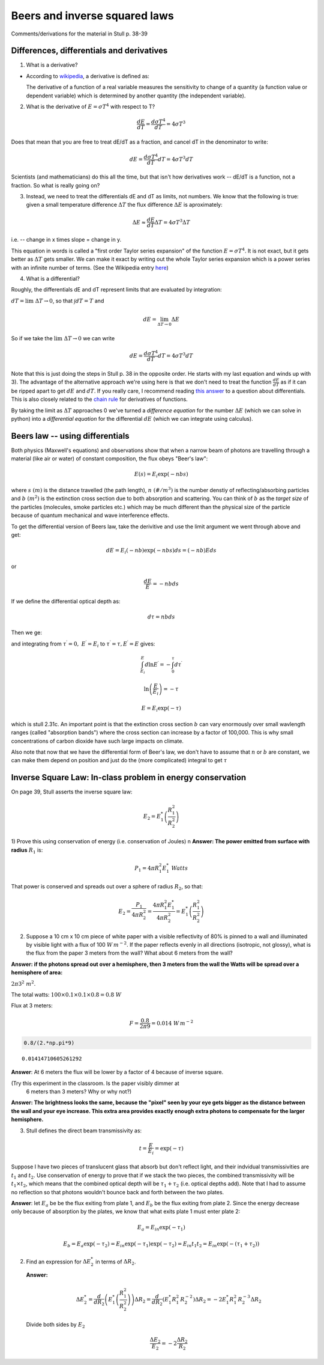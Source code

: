 .. _beers_law_answers:

Beers and inverse squared laws
++++++++++++++++++++++++++++++

Comments/derivations for the material in  Stull p. 38-39

.. _differences_answers:

Differences, differentials and derivatives
==========================================

1) What is a derivative?

-  According to
   `wikipedia <https://en.wikipedia.org/wiki/Derivative>`__, a
   derivative is defined as:

   The derivative of a function of a real variable measures the
   sensitivity to change of a quantity (a function value or dependent
   variable) which is determined by another quantity (the independent
   variable).

2) What is the derivative of :math:`E = \sigma T^4` with respect to T?

.. math:: \frac{dE}{dT} = \frac{d \sigma T^4}{dT} = 4 \sigma T^3 

Does that mean that you are free to treat dE/dT as a fraction, and
cancel dT in the denominator to write:

.. math:: dE = \frac{d \sigma T^4}{dT} dT = 4 \sigma T^3 dT

Scientists (and mathematicians) do this all the time, but that isn't how
derivatives work -- dE/dT is a function, not a fraction. So what is
really going on?

3) Instead, we need to treat the differentials dE and dT as limits, not
   numbers. We know that the following is true: given a small
   temperature difference :math:`\Delta T` the flux difference
   :math:`\Delta E` is aproximately:

.. math::  \Delta E \approx  \frac{dE}{dT} \Delta T =  4 \sigma T^3 \Delta T 

i.e. -- change in x times slope = change in y.

This equation in words is called a "first order Taylor series expansion"
of the function :math:`E = \sigma T^4`. It is not exact, but it gets
better as :math:`\Delta T` gets smaller. We can make it exact by writing
out the whole Taylor series expansion which is a power series with an
infinite number of terms. (See the Wikipedia entry
`here <https://en.wikipedia.org/wiki/Taylor_series>`__)

4) What is a differential?

Roughly, the differentials dE and dT represent limits that are evaluated
by integration:

:math:`dT = \lim{\  \Delta T \to 0}`, so that
:math:`\int dT = T` and

.. math::  dE = \lim_{ \Delta T \to 0} \Delta E

So if we take the :math:`\lim{\  \Delta T \to 0}` we can write

.. math:: dE = \frac{d \sigma T^4}{dT} dT = 4 \sigma T^3 dT

Note that this is just doing the steps in Stull p. 38 in the opposite
order. He starts with my last equation and winds up with 3). The
advantage of the alternative approach we're using here is that we don't
need to treat the function :math:`\frac{dE}{dT}` as if it can be ripped
apart to get :math:`dE` and :math:`dT`. If you really care, I recommend
reading `this
answer <http://math.stackexchange.com/questions/23902/what-is-the-practical-difference-between-a-differential-and-a-derivative>`__
to a question about differentials. This is also closely related to the
`chain rule <https://en.wikipedia.org/wiki/Chain_rule>`__ for
derivatives of functions.

By taking the limit as :math:`\Delta T` approaches 0 we've turned a
*difference equation* for the number :math:`\Delta E` (which we can
solve in python) into a *differential equation* for the differential
:math:`dE` (which we can integrate using calculus).

Beers law -- using differentials
================================

Both physics (Maxwell's equations) and observations show that when a
narrow beam of photons are travelling through a material (like air or
water) of constant composition, the flux obeys "Beer's law":

.. math::  E(s) = E_i \exp (-n b s) 

where :math:`s\ (m)` is the distance travelled (the path length),
:math:`n\ (\#/m^3)` is the number denstiy of reflecting/absorbing
particles and :math:`b\ (m^2)` is the extinction cross section due to
both absorption and scattering. You can think of :math:`b` as the
*target size* of the particles (molecules, smoke particles etc.) which
may be much different than the physical size of the particle because of
quantum mechanical and wave interference effects.

To get the differential version of Beers law, take the derivitive and
use the limit argument we went through above and get:

.. math:: dE = E_i (-nb) \exp(-nbs) ds =  (-nb) E ds

or

.. math:: \frac{dE}{E} = -n b ds

If we define the differential optical depth as:

.. math:: d\tau = n b ds

.. raw:: html
         
     <a name="diffbeers"></a>
          
Then we ge:


.. math:: \frac{dE^\prime}{E^\prime} = d \ln E^\prime = -d \tau^\prime
  :label: diffbeers_answer
          
and integrating from :math:`\tau^\prime=0,\ E^\prime=E_i` to
:math:`\tau^\prime = \tau,E^\prime = E` gives:

.. math:: \int_{E_i}^E  d \ln E^\prime = -\int_0^\tau d\tau^\prime

.. math:: \ln \left ( \frac{E}{E_i} \right ) = - \tau

.. math:: E = E_i \exp (-\tau) 

          
which is stull 2.31c. An important point is that the extinction cross
section :math:`b` can vary enormously over small wavlength ranges
(called "absorption bands") where the cross section can increase by a
factor of 100,000. This is why small concentrations of carbon dioxide
have such large impacts on climate.

Also note that now that we have the differential form of Beer's law, we
don't have to assume that :math:`n` or :math:`b` are constant, we can
make them depend on position and just do the (more complicated) integral
to get :math:`\tau`

.. _inverse_answers:

Inverse Square Law: In-class problem in energy conservation
===========================================================

On page 39, Stull asserts the inverse square law:

.. math:: E_2 = E_1^* \left ( \frac{R_1^2}{R_2^2} \right ) 

1) Prove this using conservation of energy (i.e. conservation of Joules)
n
**Answer: The power emitted from surface with radius** :math:`R_1` is:

.. math:: P_1 = 4 \pi R_1^2 E_1^*\ Watts

That power is conserved and spreads out over a sphere of radius
:math:`R_2`, so that:

.. math:: E_2 = \frac{P_1}{4 \pi R_2^2} = \frac{4 \pi R_1^2 E_1^*}{4 \pi R_2^2} =  E_1^* \left ( \frac{R_1^2}{R_2^2} \right ) 

2) Suppose a 10 cm x 10 cm piece of white paper with a visible
   reflectivity of 80% is pinned to a wall and illuminated by visible
   light with a flux of 100 :math:`W\,m^{-2}`. If the paper reflects
   evenly in all directions (isotropic, not glossy), what is the flux
   from the paper 3 meters from the wall? What about 6 meters from the
   wall?

**Answer: if the photons spread out over a hemisphere, then 3 meters
from the wall the Watts will be spread over a hemisphere of area:**

:math:`2\pi 3^2\ m^2`.

The total watts: :math:`100 \times 0.1 \times 0.1 \times0.8=0.8\ W`

Flux at 3 meters:

.. math:: F =\frac{0.8}{2 \pi 9}=0.014\ W\,m^{-2}

.. code:: python

    0.8/(2.*np.pi*9)




.. parsed-literal::

    0.01414710605261292



**Answer**: At 6 meters the flux will be lower by a factor of 4 because
of inverse square.

(Try this experiment in the classroom. Is the paper visibly dimmer at
   6 meters than 3 meters? Why or why not?)

**Answer: The brightness looks the same, because the "pixel" seen by
your eye gets bigger as the distance between the wall and your eye
increase. This extra area provides exactly enough extra photons to
compensate for the larger hemisphere.**


3) Stull defines the direct beam transmissivity as:

.. math:: t = \frac{E}{E_{i}} = \exp(-\tau)

Suppose I have two pieces of translucent glass that absorb but don't
reflect light, and their indvidual transmissivities are :math:`t_1` and
:math:`t_2`. Use conservation of energy to prove that if we stack the
two pieces, the combined transmissivity will be :math:`t_1 \times t_2`,
which means that the combined optical depth will be
:math:`\tau_1 + \tau_2` (i.e. optical depths add). Note that I had to
assume no reflection so that photons wouldn't bounce back and forth
between the two plates.

**Answer**: let :math:`E_a` be be the flux exiting from plate 1, and
:math:`E_b` be the flux exiting from plate 2. Since the energy decrease
only because of absorption by the plates, we know that what exits plate
1 must enter plate 2:

.. math:: E_a = E_{in}\exp ( -\tau_1)

.. math::

   E_b = E_a \exp (-\tau_2) = E_{in} \exp( -\tau_1) \exp(-\tau_2) = E_{in} t_1 t_2 =
     E_{in} \exp(- (\tau_1 + \tau_2 ))

2) Find an expression for :math:`\Delta E_2^*` in terms of
   :math:`\Delta R_2`.

   **Answer:**

   .. math::

     \Delta E^*_2 =  \frac{d}{dR_2} \left ( E_1^* \left ( \frac{R_1^2}{R_2^2} \right ) \right ) \Delta R_2=  \frac{d}{dR_2} \left ( E_1^* R_1^2\,{R_2^{-2}} \right ) \Delta R_2= -2 E_1^* R_1^2\,R_2^{-3} \Delta R_2

   Divide both sides by :math:`E_2`

   .. math:: \frac{\Delta E_2}{E_2} = -2 \frac{\Delta R_2}{R_2}


             
